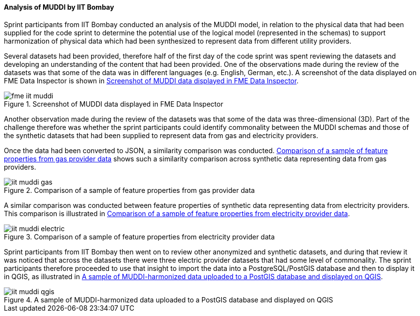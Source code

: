 [[iit_muddi]]
==== Analysis of MUDDI by IIT Bombay

Sprint participants from IIT Bombay conducted an analysis of the MUDDI model, in relation to the physical data that had been supplied for the code sprint to determine the potential use of the logical model (represented in the schemas) to support harmonization of physical data which had been synthesized to represent data from different utility providers.

Several datasets had been provided, therefore half of the first day of the code sprint was spent reviewing the datasets and developing an understanding of the content that had been provided. One of the observations made during the review of the datasets was that some of the data was in different languages (e.g. English, German, etc.). A screenshot of the data displayed on FME Data Inspector is shown in <<img_fme_iit_muddi>>.

[[img_fme_iit_muddi]]
.Screenshot of MUDDI data displayed in FME Data Inspector
image::images/muddi/fme_iit_muddi.png[]

Another observation made during the review of the datasets was that some of the data was three-dimensional (3D). Part of the challenge therefore was whether the sprint participants could identify commonality between the MUDDI schemas and those of the synthetic datasets that had been supplied to represent data from gas and electricity providers.

Once the data had been converted to JSON, a similarity comparison was conducted. <<img_iit_muddi_gas>> shows such a similarity comparison across synthetic data representing data from gas providers.

[[img_iit_muddi_gas]]
.Comparison of a sample of feature properties from gas provider data
image::images/muddi/iit_muddi_gas.png[]

A similar comparison was conducted between feature properties of synthetic data representing data from electricity providers. This comparison is illustrated in <<img_iit_muddi_electric>>.

[[img_iit_muddi_electric]]
.Comparison of a sample of feature properties from electricity provider data
image::images/muddi/iit_muddi_electric.png[]

Sprint participants from IIT Bombay then went on to review other anonymized and synthetic datasets, and during that review it was noticed that across the datasets there were three electric provider datasets that had some level of commonality. The sprint participants therefore proceeded to use that insight to import the data into a PostgreSQL/PostGIS database and then to display it in QGIS, as illustrated in <<img_iit_muddi_qgis>>.

[[img_iit_muddi_qgis]]
.A sample of MUDDI-harmonized data uploaded to a PostGIS database and displayed on QGIS
image::images/muddi/iit_muddi_qgis.png[]